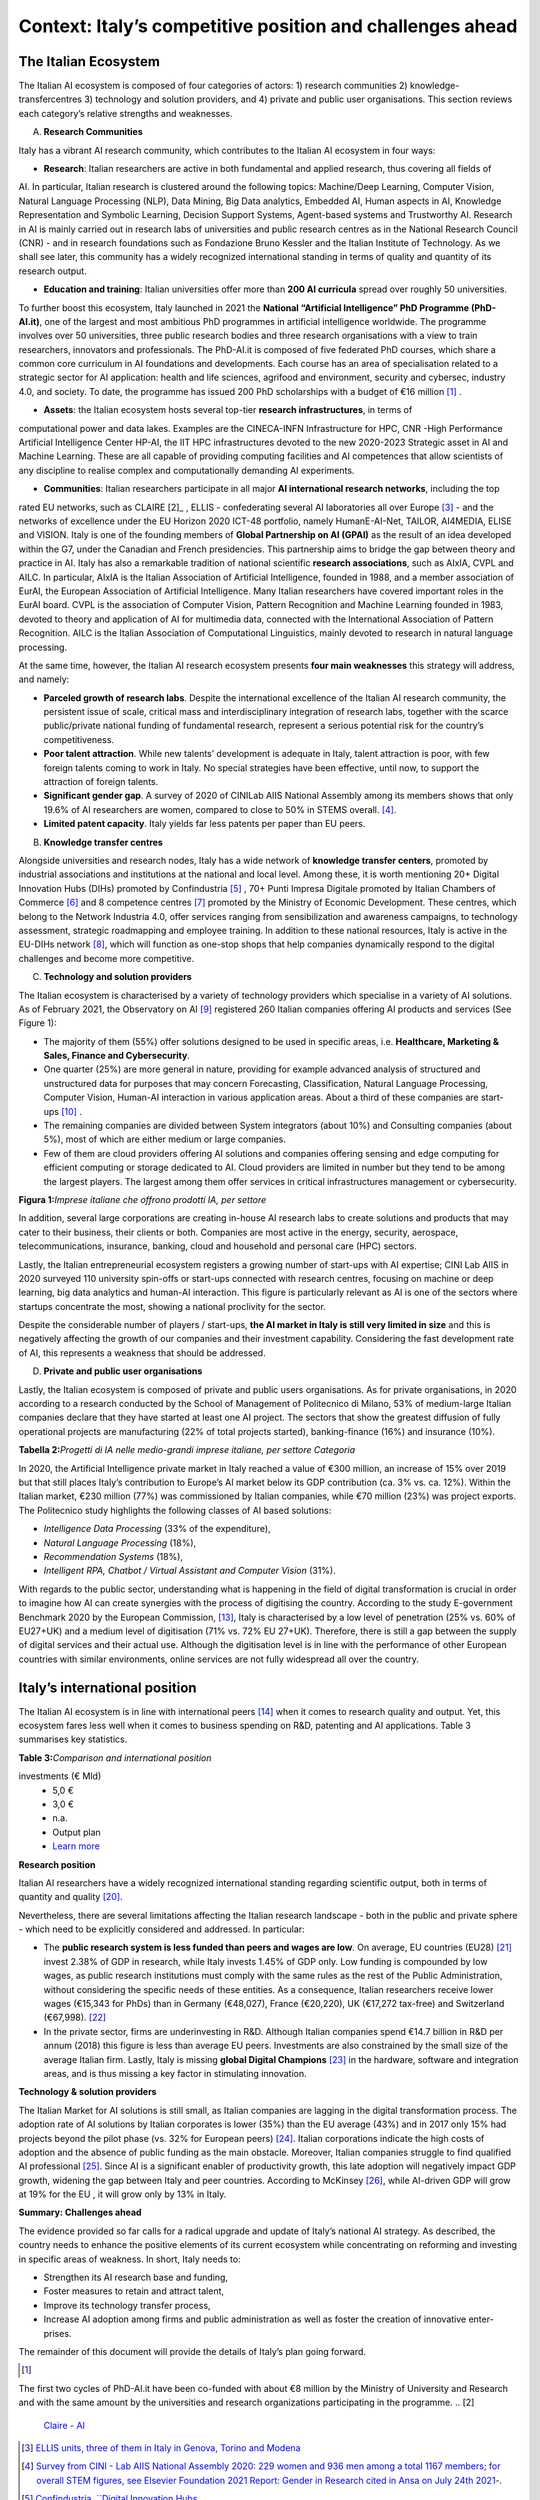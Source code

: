 Context: Italy’s competitive position and challenges ahead
==================================================================

The Italian Ecosystem
---------------------

The Italian AI ecosystem is composed of four categories of actors: 
1) research communities 
2) knowledge-transfercentres 
3) technology and solution providers, and 4) private and public user organisations. 
This section reviews each category’s relative strengths and weaknesses.

A. **Research Communities**

Italy has a vibrant AI research community, which contributes to the Italian AI ecosystem in four ways:

-  **Research**: Italian researchers are active in both fundamental and applied research, thus covering all fields of
AI. In particular, Italian research is clustered around the following topics: Machine/Deep Learning, Computer
Vision, Natural Language Processing (NLP), Data Mining, Big Data analytics, Embedded AI, Human aspects in AI,
Knowledge Representation and Symbolic Learning, Decision Support Systems, Agent-based systems and
Trustworthy AI. Research in AI is mainly carried out in research labs of universities and public research centres
as in the National Research Council (CNR) - and in research foundations such as Fondazione Bruno Kessler and
the Italian Institute of Technology. As we shall see later, this community has a widely recognized international
standing in terms of quality and quantity of its research output.

-  **Education and training**: Italian universities offer more than **200 AI curricula** spread over roughly 50 universities. 
To further boost this ecosystem, Italy launched in 2021 the **National “Artificial Intelligence” PhD
Programme (PhD-AI.it)**, one of the largest and most ambitious PhD programmes in artificial intelligence
worldwide. The programme involves over 50 universities, three public research bodies and three 
research organisations with a view to train researchers, innovators and professionals. The PhD-AI.it is composed 
of five federated PhD courses, which share a common core curriculum in AI foundations and developments. Each
course has an area of specialisation related to a strategic sector for AI application: health and life sciences,
agrifood and environment, security and cybersec, industry 4.0, and society. To date, the programme has issued
200 PhD scholarships with a budget of €16 million [1]_ .

-  **Assets**: the Italian ecosystem hosts several top-tier **research infrastructures**, in terms of 
computational power and data lakes. Examples are the CINECA-INFN Infrastructure for HPC, 
CNR -High Performance Artificial Intelligence Center HP-AI, the IIT HPC infrastructures 
devoted to the new 2020-2023 Strategic asset in AI and Machine Learning. These are all capable of 
providing computing facilities and AI competences that allow scientists of 
any discipline to realise complex and computationally demanding AI experiments.

-  **Communities**: Italian researchers participate in all major **AI international research networks**, including the top
rated EU networks, such as CLAIRE [2]_ , ELLIS - confederating several AI laboratories all over Europe [3]_ - and the
networks of excellence under the EU Horizon 2020 ICT-48 portfolio, namely HumanE-AI-Net, TAILOR, AI4MEDIA, ELISE and VISION. 
Italy is one of the founding members of **Global Partnership on AI (GPAI)** as the result of
an idea developed within the G7, under the Canadian and French presidencies. This partnership aims to bridge
the gap between theory and practice in AI. Italy has also a remarkable tradition of national scientific **research
associations**, such as AIxIA, CVPL and AILC. In particular, AIxIA is the Italian Association of Artificial Intelligence,
founded in 1988, and a member association of EurAI, the European Association of Artificial Intelligence. Many
Italian researchers have covered important roles in the EurAI board. CVPL is the association of Computer Vision,
Pattern Recognition and Machine Learning founded in 1983, devoted to theory and application of AI for 
multimedia data, connected with the International Association of Pattern Recognition. AILC is the Italian Association
of Computational Linguistics, mainly devoted to research in natural language processing.

At the same time, however, the Italian AI research ecosystem presents **four main weaknesses** this strategy will
address, and namely: 

-  **Parceled growth of research labs**. Despite the international excellence of the Italian AI research community, the persistent issue of scale, critical mass and interdisciplinary integration of research labs, together with the scarce public/private national funding of fundamental research, represent a serious potential risk for the country’s competitiveness.

-  **Poor talent attraction**. While new talents’ development is adequate in Italy, talent attraction is poor, with few foreign talents coming to work in Italy. No special strategies have been effective, until now, to support the attraction of foreign talents.

-  **Significant gender gap**. A survey of 2020 of CINILab AIIS National Assembly among its members shows that only 19.6% of AI researchers are women, compared to close to 50% in STEMS overall. [4]_.

-  **Limited patent capacity**. Italy yields far less patents per paper than EU peers.

B. **Knowledge transfer centres**

Alongside universities and research nodes, Italy has a wide network of **knowledge transfer centers**, promoted by
industrial associations and institutions at the national and local level. Among these, it is worth mentioning 20+
Digital Innovation Hubs (DIHs) promoted by Confindustria [5]_ , 70+ Punti Impresa Digitale promoted by Italian Chambers
of Commerce [6]_ and 8 competence centres [7]_ promoted by the Ministry of Economic Development. These centres, which
belong to the Network Industria 4.0, offer services ranging from sensibilization and awareness campaigns, to technology 
assessment, strategic roadmapping and employee training. In addition to these national resources, Italy is
active in the EU-DIHs network [8]_, which will function as one-stop shops that help companies dynamically respond to
the digital challenges and become more competitive.

C. **Technology and solution providers**

The Italian ecosystem is characterised by a variety of technology providers which specialise in a variety of AI solutions. 
As of February 2021, the Observatory on AI [9]_ registered 260 Italian companies offering AI products and services (See Figure 1): 

-  The majority of them (55%) offer solutions designed to be used in specific areas, i.e. **Healthcare, Marketing & Sales, Finance and Cybersecurity**. 

-  One quarter (25%) are more general in nature, providing for example advanced analysis of structured and unstructured data for purposes that may concern Forecasting, Classification, Natural Language Processing, Computer Vision, Human-AI interaction in various application areas. About a third of these companies are start-ups [10]_ .

-  The remaining companies are divided between System integrators (about 10%) and Consulting companies (about 5%), most of which are either medium or large companies.

-  Few of them are cloud providers offering AI solutions and companies offering sensing and edge computing for efficient computing or storage dedicated to AI. Cloud providers are limited in number but they tend to be among the largest players. The largest among them offer services in critical infrastructures management or cybersecurity. 

**Figura 1:**\ *Imprese italiane che offrono prodotti IA, per settore*

.. image:: ./media/image7.jpg

In addition, several large corporations are creating in-house AI research labs to create solutions and products that
may cater to their business, their clients or both. Companies are most active in the energy, security, aerospace,
telecommunications, insurance, banking, cloud and household and personal care (HPC) sectors.

Lastly, the Italian entrepreneurial ecosystem registers a growing number of start-ups with AI expertise; CINI Lab AIIS
in 2020 surveyed 110 university spin-offs or start-ups connected with research centres, focusing on machine or
deep learning, big data analytics and human-AI interaction. This figure is particularly relevant as AI is one of the
sectors where startups concentrate the most, showing a national proclivity for the sector.

Despite the considerable number of players / start-ups, **the AI market in Italy is still very limited in size** and this is
negatively affecting the growth of our companies and their investment capability. Considering the fast development 
rate of AI, this represents a weakness that should be addressed.

D. **Private and public user organisations**

Lastly, the Italian ecosystem is composed of private and public users organisations. As for private organisations, in
2020 according to a research conducted by the School of Management of Politecnico di Milano, 53% of medium-large
Italian companies declare that they have started at least one AI project. The sectors that show the greatest diffusion
of fully operational projects are manufacturing (22% of total projects started), banking-finance (16%) and insurance
(10%). 

**Tabella 2:**\ *Progetti di IA nelle medio-grandi imprese italiane, per
settore Categoria*

.. image:: ./media/image8.jpg

In 2020, the Artificial Intelligence private market in Italy reached a value of €300 million, an increase of 15% over
2019 but that still places Italy’s contribution to Europe’s AI market below its GDP contribution (ca. 3% vs. ca. 12%).
Within the Italian market, €230 million (77%) was commissioned by Italian companies, while €70 million (23%) was
project exports. The Politecnico study highlights the following classes of AI based solutions: 

-  *Intelligence Data Processing* (33% of the expenditure),

-  *Natural Language Processing* (18%),

-  *Recommendation Systems* (18%),

-  *Intelligent RPA, Chatbot / Virtual Assistant and Computer Vision* (31%).

With regards to the public sector, understanding what is happening in the field of digital transformation is crucial in
order to imagine how AI can create synergies with the process of digitising the country. According to the study E-government Benchmark 2020 by the European Commission, [13]_, Italy is characterised by a low level of penetration (25% vs.
60% of EU27+UK) and a medium level of digitisation (71% vs. 72% EU 27+UK). Therefore, there is still a gap between
the supply of digital services and their actual use. Although the digitisation level is in line with the performance of
other European countries with similar environments, online services are not fully widespread all over the country. 

Italy’s international position
----------------------------------------------------

The Italian AI ecosystem is in line with international peers [14]_ when it comes to research quality and output. Yet, this
ecosystem fares less well when it comes to business spending on R&D, patenting and AI applications. Table 3 summarises key statistics. 

**Table 3:**\ *Comparison and international position*

.. list-table:: 
   :widths: 50 25 25 25 25 25
   :header-rows: 1

   * - 
     - |image4|
     - |image5|
     - |image6|
     - |image7|
     - 
   * - **National R&D resources**
     -
     -
     -
     -
     - `Learn more <https://ec.europa.eu/eurostat/web/products-eurostat-news/-/DDN-20201127-1>`_
   * - R&D expenses (as a % of GPD, 2019)
     - 3,17% 
     - 2,19%
     - 1,76% 
     - 1,45%
     -
   * - Share of GDP in Research [15]_ (as a % of GPD, 2019)
     - 0,46%  
     - 0,28% 
     - 0,13%  
     - 0,20% 
     -
   * - R&S (€Mln, 2019)
     - 109.544 €
     - 53.158 € 
     - 44.364 € 
     - 25.910 € 
     - `Learn more <https://ec.europa.eu/eurostat/web/products-eurostat-news/-/DDN-20201127-1>`_
   * - R&D personell per millions inhabitants (2018)
     - 8.500
     - 6.950
     - 7.000
     - 5.150
     - `Learn more <http://data.uis.unesco.org/Index.aspx?DataSetCode=SCN_DS&lang=en>`_
   * - **AI research and patents statistics**
     - 
     - 
     -
     - 
     - 
   * - AI pubblications (2019)
     - 2.660 
     - 2.755
     - 2.974
     - 739
     - `Learn more <https://jfgagne.ai/global-ai-talent-report-2020/>`_
   * - AI pubblications (2019)
     - 5.310
     - 3.352
     - 6.645 
     - 3.374 
     - `Learn more <https://www.oecd.ai/data-from-partners?selectedTab=AIResearch>`_
   * - Average AI researchers productivity [16]_ 
     - 2,00
     - 1,22
     - 2,23
     - 4,57
     - 
   * - Patenting strategy intensity index (%global patents / %global publications)
     - 0,79
     - 0,34
     - 0,29
     - 0,07
     - 
   * - Patents Equivalent patent applications 2019
     - 178.184
     - 67.294
     - 54.762
     - 32.001
     - `Learn more <https://www.wipo.int/edocs/pubdocs/en/wipo_pub_941_2020.pdf>`_
   * - Number of agents [17]_
     - 147
     - 76
     - 163
     - 42
     - `Learn more <https://data.jrc.ec.europa.eu/dataset/0cb8ba74-097c-4197-ac50-cfbb0a5099a5>`_
   * - **Business investments and outcomes on AI**
     - 
     - 
     - 
     - 
     - 
   * - Business spending on R&D (€Mln, 2018)
     - 74.162 €
     - 33.809 €
     - 28.926 €
     - 14.691 €
     - `Learn more <http://data.uis.unesco.org/Index.aspx?DataSetCode=SCN_DS&lang=en>`_
   * - R&D business spending on R&D  (% of the PIL, 2018) [18]_
     - 2,23%
     - 1,45%
     - 1,22%
     - 0,84%
     - `Learn more <http://data.uis.unesco.org/Index.aspx?DataSetCode=SCN_DS&lang=en>`_
   * - Number of Global Digital Champions [19]_
     - 8
     - 7
     - 33
     - 0
     - 
   * - 
     - 
     - 
     - 
     - 
     - 
   * - Government AI-dedicated declared
investments (€ Mld)
     - 5,0 €
     - 3,0 €
     - n.a.
     - Output plan
     - `Learn more <https://publication.enseignementsup-recherche.gouv.fr/eesr/FR/T923/l_e!ort_de_recherche_et_developpement_en_france/>`_


**Research position**

Italian AI researchers have a widely recognized international standing regarding scientific output, both in terms of
quantity and quality [20]_.

Nevertheless, there are several limitations affecting the Italian research landscape - both in the public and private
sphere - which need to be explicitly considered and addressed. In particular: 

-  The **public research system is less funded than peers and wages are low**. On average, EU countries (EU28) [21]_ invest 2.38% of GDP in research, while Italy invests 1.45% of GDP only. Low funding is compounded by low wages, as public research institutions must comply with the same rules as the rest of the Public Administration, without considering the specific needs of these entities. As a consequence, Italian researchers receive lower wages (€15,343 for PhDs) than in Germany (€48,027), France (€20,220), UK (€17,272 tax-free) and Switzerland (€67,998). [22]_

-  In the private sector, firms are underinvesting in R&D. Although Italian companies spend €14.7 billion in R&D per annum (2018) this figure is less than average EU peers. Investments are also constrained by the small size of the average Italian firm. Lastly, Italy is missing **global Digital Champions** [23]_ in the hardware, software and integration areas, and is thus missing a key factor in stimulating innovation.

**Technology & solution providers**

The Italian Market for AI solutions is still small, as Italian companies are lagging in the digital transformation process.
The adoption rate of AI solutions by Italian corporates is lower (35%) than the EU average (43%) and in 2017 only 15%
had projects beyond the pilot phase (vs. 32% for European peers) [24]_. Italian corporations indicate the high costs of 
adoption and the absence of public funding as the main obstacle. Moreover, Italian companies struggle to find qualified AI
professional [25]_. Since AI is a significant enabler of productivity growth, this late adoption will negatively impact GDP growth, widening
the gap between Italy and peer countries. According to McKinsey [26]_, while AI-driven GDP will grow at 19% for the EU ,
it will grow only by 13% in Italy.

**Summary: Challenges ahead**

The evidence provided so far calls for a radical upgrade and update of Italy’s national AI strategy. As described, the
country needs to enhance the positive elements of its current ecosystem while concentrating on reforming and investing in specific areas of weakness. In short, Italy needs to:

-  Strengthen its AI research base and funding,
  
-  Foster measures to retain and attract talent,

-  Improve its technology transfer process,\ |image8|

-  Increase AI adoption among firms and public administration as well as foster the creation of innovative enter- prises.

The remainder of this document will provide the details of Italy’s plan going forward.

.. raw:: html

   <hr>

.. [1]
The first two cycles of PhD-AI.it have been co-funded with about €8 million by the Ministry of University and Research and with the same amount 
by the universities and research organizations participating in the programme.
.. [2]
   `Claire - AI <https://claire-ai.org/>`__

.. [3]
   `ELLIS units, three of them in Italy in Genova, Torino and Modena <https://ellis.eu/units#pro%1Fle>`__\ \ \

.. [4]
   `Survey from CINI - Lab AIIS National Assembly 2020: 229 women and 936 men among a total 1167 members; for overall 
   STEM figures, see Elsevier Foundation 2021 Report: Gender in Research cited in Ansa on July 24th 2021 <https://www.ansa.it/canale_lifestyle/notizie/societa_diritti/2021/07/24/donne-e-ricerca-scientifica-litalia-avanti-verso-la-parita-di-genere_7bc6393e-d37f-46ae-b4f4-c87362aee7b6.html>`__\ \ \ `-.`

.. [5]
   `Confindustria, `\ \ \ `Digital Innovation
   Hubs <https://www.puntoimpresadigitale.camcom.it/>`__\ \ \ `.`

.. [6]
   `Italian Chamber of Commerce, `\ \ \ `Punto Impresa
   Digitale <https://www.puntoimpresadigitale.camcom.it/>`__\ \ \ `.`

.. [7]
   `Centri di competenza ad alta
   specializzazione, `\ \ \ `MISE <https://www.mise.gov.it/index.php/it/incentivi/impresa/centri-di-competenza>`__\ \ \ `.`

.. [8]
   `European Commission, `\ \ \ `European Digital Innovation
   Hubs <https://digital-strategy.ec.europa.eu/en/activities/edihs>`__\ \ \ `.`

.. [9]
   `Politecnico di Milano, `\ \ \ `Osservatorio italiano
   sull'IA <https://www.osservatori.net/it/home>`__\ \ \ `.`

.. [10]
   `Registered in the innovative startups section of the Business Register of the Chamber of Commerce.`

.. [11]
   `Italian Observatory on AI, 2021, Il Mercato 2020 dell’Artificial Intelligence in Italia: Applicazioni e Trend di Sviluppo.`

.. [12]
   `European AI spending data from Statista; GDP figures from IMF WEO.`

.. [13]
   ` European Commission, `\ \ \ `EGovernment Benchmark
   2020 <https://op.europa.eu/en/publication-detail/-/publication/8e708e4f-f98c-11ea-b44f-01aa75ed71a1/language-en/format-PDF/source-233013088>`__\ \ \ `.`

.. [14]
   `Comparison with peers has been focused on Germany, France and UK; these countries are similar to Italy in 
   terms of size (population), scholarization, GDP and relative weight of the different sectors on GDP. `

.. [15]
   `Calculated based on data from Eurostat 2020, "R&D expenditure in the EU at 2.19% of GDP in 2019"`

.. [16]
   `Calculated based on the 2 lines above`

.. [17]
   `Companies, Research Inst., Universities, ... involved in AI patents (from 2009 to 2018).`

.. [18]
   `Calculated based on data from UNESCO UIS, Eurostat 2020, "R&D expenditure in the EU at 2.19% of GDP in 2019", and IMF: WEO October 2020.`

.. [19]
   `AI unicorn companies count on Dealroom.com.`

.. [20]
   `See for instance Best Paper Award @NeurIPS (Dec, 2020) or also CNR results on AI applied to quantum computing, (Aug 2021)`

.. [21]
   `High-level working group of the Italian National Commission for 
   UNESCO, 2021, Ricerca e sviluppo: quale futuro per l’Italia?`

.. [22]
   `Data retrieved from Informatics Europe <https://www.informatics-europe.org/data/higher-education/academic-salaries/phds-postdocs.html>`__\ \ \ `.`

.. [23]
   `Companies which are providing digital services to other companies all around the world, to run their business.`

.. [24]
   `Eurostat, 2020, “European enterprise survey on the use of technologies based on 
   artificial intelligence”; with some stats from POLIMI Osservatorio for the interviewed 
   companies observed a 50% of adoption; American Chamber in Italy report.`

.. [25]
   `More than 50% of interviewed companies declared that the one of the major 
   obstacles is the absence of AI professionals (Osservatorio AI del Politecnico di Milano/2020).`

.. [26]
   `Data presented by McKinsey during the event “The Future Is Now” held in Milan in 2019. <https://www.mckinsey.com/~/media/McKinsey/Featured%20Insights/Artificial%20Intelligence/Notes%20from%20the%20frontier%20Modeling%20the%20impact%20of%20AI%20on%20the%20world%20economy/MGI-Notes-from-the-AI-frontier-Modeling-the-impact-of-AI-on-the-world-economy-September-2018.ashx>`__\ \ \ `.

.. |image0| image:: ./media/image2.png
   :width: 0.35069in
   :height: 0.37132in
.. |image1| image:: ./media/image3.png
   :width: 0.51913in
   :height: 0.4184in
.. |image2| image:: ./media/image4.png
   :width: 0.37514in
   :height: 0.3559in
.. |image3| image:: ./media/image5.png
   :width: 0.50056in
   :height: 0.44965in
.. |image4| image:: ./media/image2.png
   :width: 0.35069in
   :height: 0.37132in
.. |image5| image:: ./media/image3.png
   :width: 0.51913in
   :height: 0.4184in
.. |image6| image:: ./media/image4.png
   :width: 0.37514in
   :height: 0.3559in
.. |image7| image:: ./media/image5.png
   :width: 0.50056in
   :height: 0.44965in
.. |image8| image:: ./media/image6.png
